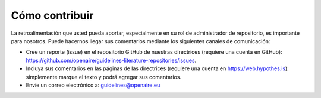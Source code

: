 Cómo contribuir
~~~~~~~~~~~~~~~

La retroalimentación que usted pueda aportar, especialmente en su rol de 
administrador de repositorio, es importante para nosotros. Puede hacernos llegar sus 
comentarios mediante los siguientes canales de comunicación:

* Cree un reporte (issue) en el repositorio GitHub de nuestras directrices (requiere una cuenta en GitHub): https://github.com/openaire/guidelines-literature-repositories/issues.
* Incluya sus comentarios en las páginas de las directrices (requiere una cuenta en https://web.hypothes.is): simplemente marque el texto y podrá agregar sus comentarios.
* Envíe un correo electrónico a: guidelines@openaire.eu
